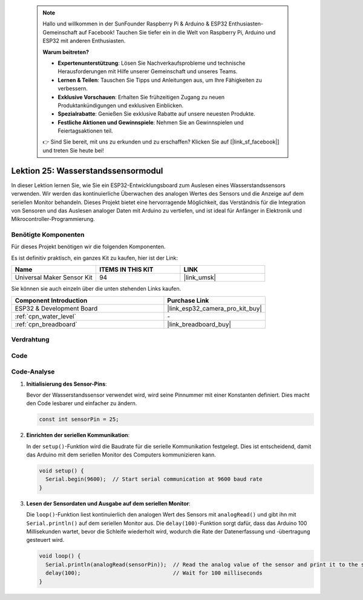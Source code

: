 .. note::

    Hallo und willkommen in der SunFounder Raspberry Pi & Arduino & ESP32 Enthusiasten-Gemeinschaft auf Facebook! Tauchen Sie tiefer ein in die Welt von Raspberry Pi, Arduino und ESP32 mit anderen Enthusiasten.

    **Warum beitreten?**

    - **Expertenunterstützung**: Lösen Sie Nachverkaufsprobleme und technische Herausforderungen mit Hilfe unserer Gemeinschaft und unseres Teams.
    - **Lernen & Teilen**: Tauschen Sie Tipps und Anleitungen aus, um Ihre Fähigkeiten zu verbessern.
    - **Exklusive Vorschauen**: Erhalten Sie frühzeitigen Zugang zu neuen Produktankündigungen und exklusiven Einblicken.
    - **Spezialrabatte**: Genießen Sie exklusive Rabatte auf unsere neuesten Produkte.
    - **Festliche Aktionen und Gewinnspiele**: Nehmen Sie an Gewinnspielen und Feiertagsaktionen teil.

    👉 Sind Sie bereit, mit uns zu erkunden und zu erschaffen? Klicken Sie auf [|link_sf_facebook|] und treten Sie heute bei!

.. _esp32_lesson25_water_level:

Lektion 25: Wasserstandssensormodul
=======================================

In dieser Lektion lernen Sie, wie Sie ein ESP32-Entwicklungsboard zum Auslesen eines Wasserstandssensors verwenden. Wir werden das kontinuierliche Überwachen des analogen Wertes des Sensors und die Anzeige auf dem seriellen Monitor behandeln. Dieses Projekt bietet eine hervorragende Möglichkeit, das Verständnis für die Integration von Sensoren und das Auslesen analoger Daten mit Arduino zu vertiefen, und ist ideal für Anfänger in Elektronik und Mikrocontroller-Programmierung.

Benötigte Komponenten
-------------------------

Für dieses Projekt benötigen wir die folgenden Komponenten.

Es ist definitiv praktisch, ein ganzes Kit zu kaufen, hier ist der Link:

.. list-table::
    :widths: 20 20 20
    :header-rows: 1

    *   - Name	
        - ITEMS IN THIS KIT
        - LINK
    *   - Universal Maker Sensor Kit
        - 94
        - |link_umsk|

Sie können sie auch einzeln über die unten stehenden Links kaufen.

.. list-table::
    :widths: 30 20
    :header-rows: 1

    *   - Component Introduction
        - Purchase Link

    *   - ESP32 & Development Board
        - |link_esp32_camera_pro_kit_buy|
    *   - :ref:`cpn_water_level`
        - \-
    *   - :ref:`cpn_breadboard`
        - |link_breadboard_buy|

Verdrahtung
-------------------

.. image:: img/Lesson_25_Water_Level_esp32_bb.png
    :width: 100%

Code
---------------

.. raw:: html

    <iframe src=https://create.arduino.cc/editor/sunfounder01/f312bfd8-5583-4d54-a116-35e32d957ef6/preview?embed style="height:510px;width:100%;margin:10px 0" frameborder=0></iframe>

Code-Analyse
------------

#. **Initialisierung des Sensor-Pins**:

   Bevor der Wasserstandssensor verwendet wird, wird seine Pinnummer mit einer Konstanten definiert. Dies macht den Code lesbarer und einfacher zu ändern.

   .. code-block:: arduino

      const int sensorPin = 25;

#. **Einrichten der seriellen Kommunikation**:

   In der ``setup()``-Funktion wird die Baudrate für die serielle Kommunikation festgelegt. Dies ist entscheidend, damit das Arduino mit dem seriellen Monitor des Computers kommunizieren kann.

   .. code-block:: arduino

      void setup() {
        Serial.begin(9600);  // Start serial communication at 9600 baud rate
      }

#. **Lesen der Sensordaten und Ausgabe auf dem seriellen Monitor**:

   Die ``loop()``-Funktion liest kontinuierlich den analogen Wert des Sensors mit ``analogRead()`` und gibt ihn mit ``Serial.println()`` auf dem seriellen Monitor aus. Die ``delay(100)``-Funktion sorgt dafür, dass das Arduino 100 Millisekunden wartet, bevor die Schleife wiederholt wird, wodurch die Rate der Datenerfassung und -übertragung gesteuert wird.

   .. code-block:: arduino
    
      void loop() {
        Serial.println(analogRead(sensorPin));  // Read the analog value of the sensor and print it to the serial monitor
        delay(100);                             // Wait for 100 milliseconds
      }